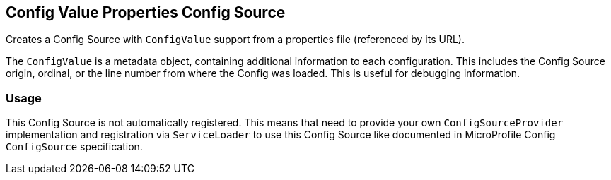 [[configvalueproperties-config-source]]
== Config Value Properties Config Source

Creates a Config Source with `ConfigValue` support from a properties file (referenced by its URL).

The `ConfigValue` is a metadata object, containing additional information to each configuration. This includes the
Config Source origin, ordinal, or the line number from where the Config was loaded. This is useful for debugging
information.

=== Usage

This Config Source is not automatically registered. This means that need to provide your own
`ConfigSourceProvider` implementation and registration via `ServiceLoader` to use this Config Source like documented in
MicroProfile Config `ConfigSource` specification.
